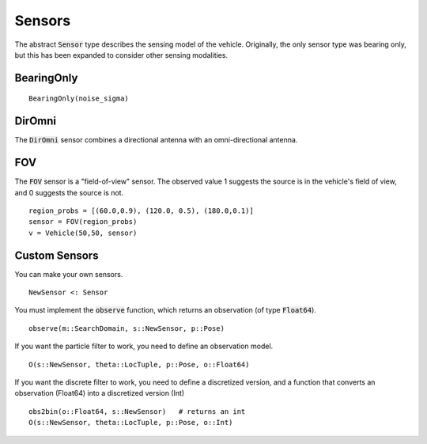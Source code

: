====================
Sensors
====================

The abstract :code:`Sensor` type describes the sensing model of the vehicle.
Originally, the only sensor type was bearing only, but this has been expanded to consider other sensing modalities.

BearingOnly
=================
::

    BearingOnly(noise_sigma)


DirOmni
==========
The :code:`DirOmni` sensor combines a directional antenna with an omni-directional antenna.

FOV
==========
The :code:`FOV` sensor is a "field-of-view" sensor. The observed value 1 suggests the source is in the vehicle's field of view, and 0 suggests the source is not.
::

    region_probs = [(60.0,0.9), (120.0, 0.5), (180.0,0.1)]
    sensor = FOV(region_probs)
    v = Vehicle(50,50, sensor)


Custom Sensors
================
You can make your own sensors.
::
    NewSensor <: Sensor

You must implement the :code:`observe` function, which returns an observation (of type :code:`Float64`).
::
    observe(m::SearchDomain, s::NewSensor, p::Pose)


If you want the particle filter to work, you need to define an observation model.
::
    O(s::NewSensor, theta::LocTuple, p::Pose, o::Float64)

If you want the discrete filter to work, you need to define a discretized version, and a function that converts an observation (Float64) into a discretized version (Int)
::

    obs2bin(o::Float64, s::NewSensor)   # returns an int
    O(s::NewSensor, theta::LocTuple, p::Pose, o::Int)
